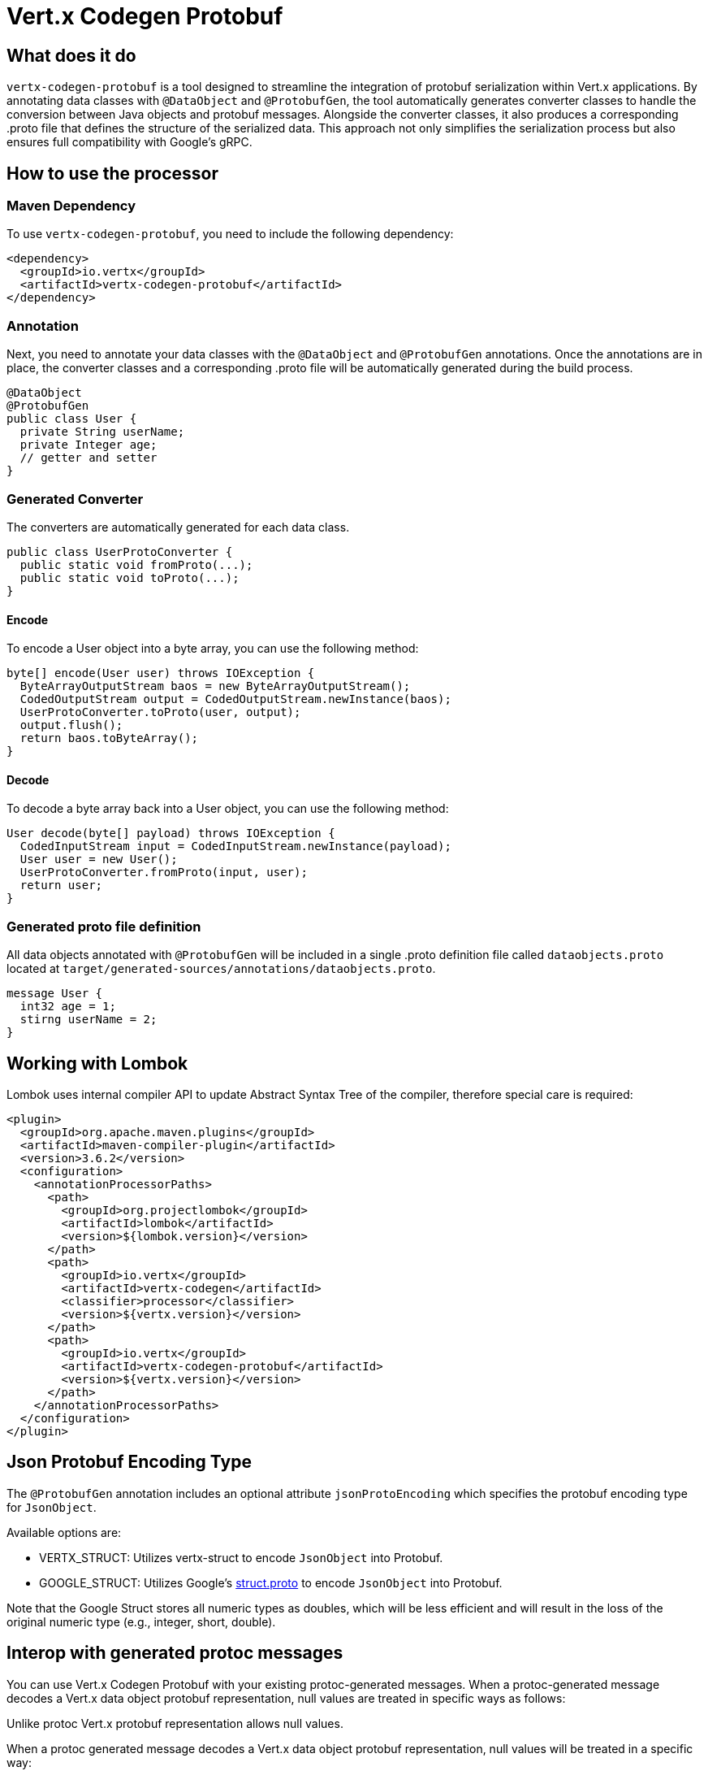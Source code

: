 = Vert.x Codegen Protobuf

== What does it do
`vertx-codegen-protobuf` is a tool designed to streamline the integration of protobuf serialization within Vert.x applications. By annotating data classes with `@DataObject` and `@ProtobufGen`, the tool automatically generates converter classes to handle the conversion between Java objects and protobuf messages. Alongside the converter classes, it also produces a corresponding .proto file that defines the structure of the serialized data. This approach not only simplifies the serialization process but also ensures full compatibility with Google's gRPC.

== How to use the processor

=== Maven Dependency
To use `vertx-codegen-protobuf`, you need to include the following dependency:

[source,xml]
----
<dependency>
  <groupId>io.vertx</groupId>
  <artifactId>vertx-codegen-protobuf</artifactId>
</dependency>
----

=== Annotation
Next, you need to annotate your data classes with the `@DataObject` and `@ProtobufGen` annotations. Once the annotations are in place, the converter classes and a corresponding .proto file will be automatically generated during the build process.

[source,java]
----
@DataObject
@ProtobufGen
public class User {
  private String userName;
  private Integer age;
  // getter and setter
}
----

=== Generated Converter
The converters are automatically generated for each data class.

[source,java]
----
public class UserProtoConverter {
  public static void fromProto(...);
  public static void toProto(...);
}
----


==== Encode
To encode a User object into a byte array, you can use the following method:


[source,java]
----
byte[] encode(User user) throws IOException {
  ByteArrayOutputStream baos = new ByteArrayOutputStream();
  CodedOutputStream output = CodedOutputStream.newInstance(baos);
  UserProtoConverter.toProto(user, output);
  output.flush();
  return baos.toByteArray();
}
----

==== Decode
To decode a byte array back into a User object, you can use the following method:

[source,java]
----
User decode(byte[] payload) throws IOException {
  CodedInputStream input = CodedInputStream.newInstance(payload);
  User user = new User();
  UserProtoConverter.fromProto(input, user);
  return user;
}
----

=== Generated proto file definition
All data objects annotated with `@ProtobufGen` will be included in a single .proto definition file called `dataobjects.proto` located at `target/generated-sources/annotations/dataobjects.proto`.

[source,proto]
----
message User {
  int32 age = 1;
  stirng userName = 2;
}
----

== Working with Lombok
Lombok uses internal compiler API to update Abstract Syntax Tree of the compiler, therefore special care is required:
[source,xml]
----
<plugin>
  <groupId>org.apache.maven.plugins</groupId>
  <artifactId>maven-compiler-plugin</artifactId>
  <version>3.6.2</version>
  <configuration>
    <annotationProcessorPaths>
      <path>
        <groupId>org.projectlombok</groupId>
        <artifactId>lombok</artifactId>
        <version>${lombok.version}</version>
      </path>
      <path>
        <groupId>io.vertx</groupId>
        <artifactId>vertx-codegen</artifactId>
        <classifier>processor</classifier>
        <version>${vertx.version}</version>
      </path>
      <path>
        <groupId>io.vertx</groupId>
        <artifactId>vertx-codegen-protobuf</artifactId>
        <version>${vertx.version}</version>
      </path>
    </annotationProcessorPaths>
  </configuration>
</plugin>
----

== Json Protobuf Encoding Type
The `@ProtobufGen` annotation includes an optional attribute `jsonProtoEncoding` which specifies the protobuf encoding type for `JsonObject`.

Available options are:

- VERTX_STRUCT: Utilizes vertx-struct to encode `JsonObject` into Protobuf.
- GOOGLE_STRUCT: Utilizes Google's link:https://github.com/protocolbuffers/protobuf/blob/main/src/google/protobuf/struct.proto[struct.proto] to encode `JsonObject` into Protobuf.


Note that the Google Struct stores all numeric types as doubles, which will be less efficient and will result in the loss of the original numeric type (e.g., integer, short, double).

== Interop with generated protoc messages
You can use Vert.x Codegen Protobuf with your existing protoc-generated messages. When a protoc-generated message decodes a Vert.x data object protobuf representation, null values are treated in specific ways as follows:


Unlike protoc Vert.x protobuf representation allows null values.

When a protoc generated message decodes a Vert.x data object protobuf representation, null values will
be treated in a specific way:

- a boxed type is set its default value, e.g. `false` is set to _bool_
- a null _string_ is set to the empty string
- a null _repeated_ field is set empty
- a null _map_ field is set empty
